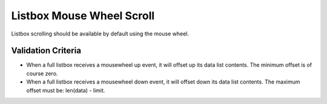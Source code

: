 Listbox Mouse Wheel Scroll
==========================

Listbox scrolling should be available by default using the mouse
wheel.

Validation Criteria
-------------------

- When a full listbox receives a mousewheel up event, it will offset up
  its data list contents. The minimum offset is of course zero.
- When a full listbox receives a mousewheel down event, it will offset down
  its data list contents. The maximum offset must be: len(data) - limit.
